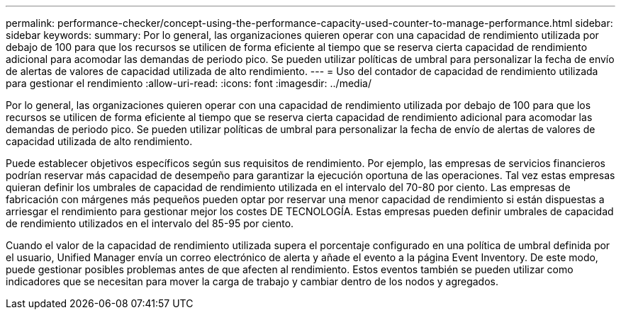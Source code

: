 ---
permalink: performance-checker/concept-using-the-performance-capacity-used-counter-to-manage-performance.html 
sidebar: sidebar 
keywords:  
summary: Por lo general, las organizaciones quieren operar con una capacidad de rendimiento utilizada por debajo de 100 para que los recursos se utilicen de forma eficiente al tiempo que se reserva cierta capacidad de rendimiento adicional para acomodar las demandas de periodo pico. Se pueden utilizar políticas de umbral para personalizar la fecha de envío de alertas de valores de capacidad utilizada de alto rendimiento. 
---
= Uso del contador de capacidad de rendimiento utilizada para gestionar el rendimiento
:allow-uri-read: 
:icons: font
:imagesdir: ../media/


[role="lead"]
Por lo general, las organizaciones quieren operar con una capacidad de rendimiento utilizada por debajo de 100 para que los recursos se utilicen de forma eficiente al tiempo que se reserva cierta capacidad de rendimiento adicional para acomodar las demandas de periodo pico. Se pueden utilizar políticas de umbral para personalizar la fecha de envío de alertas de valores de capacidad utilizada de alto rendimiento.

Puede establecer objetivos específicos según sus requisitos de rendimiento. Por ejemplo, las empresas de servicios financieros podrían reservar más capacidad de desempeño para garantizar la ejecución oportuna de las operaciones. Tal vez estas empresas quieran definir los umbrales de capacidad de rendimiento utilizada en el intervalo del 70-80 por ciento. Las empresas de fabricación con márgenes más pequeños pueden optar por reservar una menor capacidad de rendimiento si están dispuestas a arriesgar el rendimiento para gestionar mejor los costes DE TECNOLOGÍA. Estas empresas pueden definir umbrales de capacidad de rendimiento utilizados en el intervalo del 85-95 por ciento.

Cuando el valor de la capacidad de rendimiento utilizada supera el porcentaje configurado en una política de umbral definida por el usuario, Unified Manager envía un correo electrónico de alerta y añade el evento a la página Event Inventory. De este modo, puede gestionar posibles problemas antes de que afecten al rendimiento. Estos eventos también se pueden utilizar como indicadores que se necesitan para mover la carga de trabajo y cambiar dentro de los nodos y agregados.
